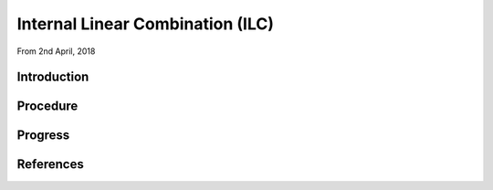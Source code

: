 Internal Linear Combination (ILC)
========

From 2nd April, 2018

Introduction
--------

Procedure
--------

Progress
--------

References
--------
